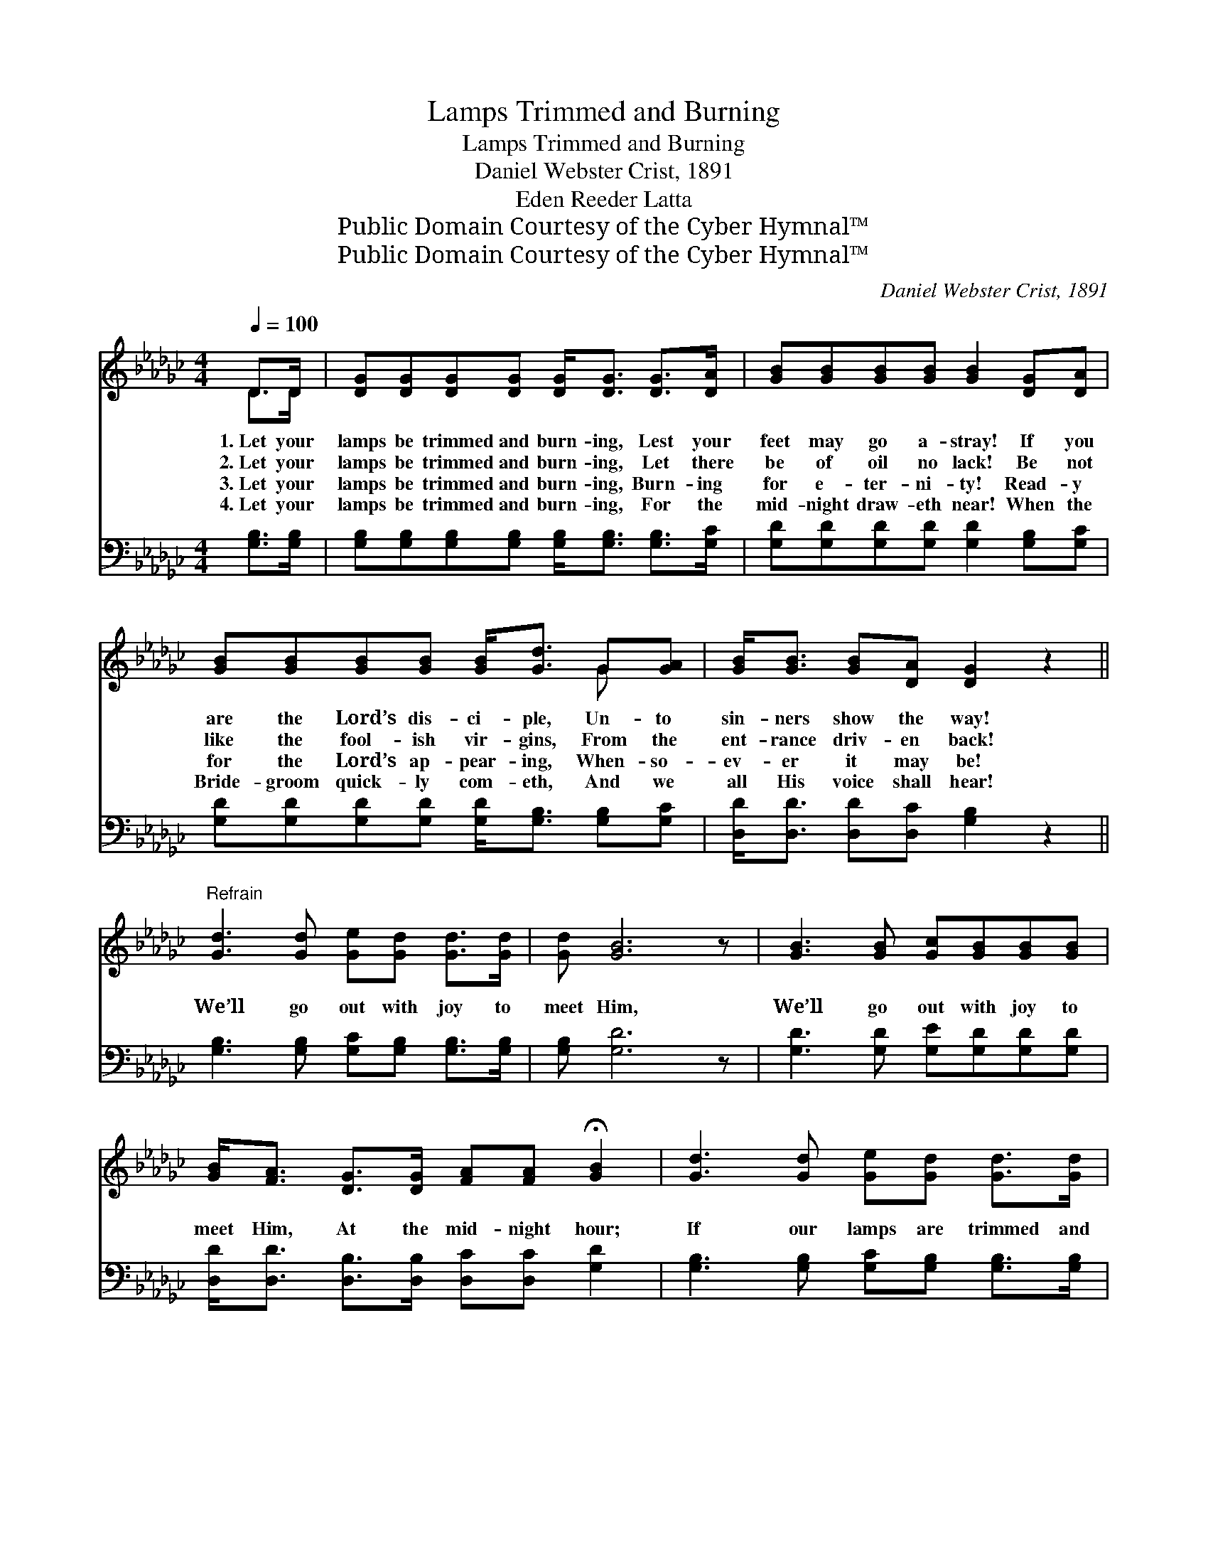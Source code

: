 X:1
T:Lamps Trimmed and Burning
T:Lamps Trimmed and Burning
T:Daniel Webster Crist, 1891
T:Eden Reeder Latta
T:Public Domain Courtesy of the Cyber Hymnal™
T:Public Domain Courtesy of the Cyber Hymnal™
C:Daniel Webster Crist, 1891
Z:Public Domain
Z:Courtesy of the Cyber Hymnal™
%%score ( 1 2 ) 3
L:1/8
Q:1/4=100
M:4/4
K:Gb
V:1 treble 
V:2 treble 
V:3 bass 
V:1
 D>D | [DG][DG][DG][DG] [DG]<[DG] [DG]>[DA] | [GB][GB][GB][GB] [GB]2 [DG][DA] | %3
w: 1.~Let your|lamps be trimmed and burn- ing, Lest your|feet may go a- stray! If you|
w: 2.~Let your|lamps be trimmed and burn- ing, Let there|be of oil no lack! Be not|
w: 3.~Let your|lamps be trimmed and burn- ing, Burn- ing|for e- ter- ni- ty! Read- y|
w: 4.~Let your|lamps be trimmed and burn- ing, For the|mid- night draw- eth near! When the|
 [GB][GB][GB][GB] [GB]<[Gd] G[GA] | [GB]<[GB] [GB][DA] [DG]2 z2 || %5
w: are the Lord’s dis- ci- ple, Un- to|sin- ners show the way!|
w: like the fool- ish vir- gins, From the|ent- rance driv- en back!|
w: for the Lord’s ap- pear- ing, When- so-|ev- er it may be!|
w: Bride- groom quick- ly com- eth, And we|all His voice shall hear!|
"^Refrain" [Gd]3 [Gd] [Ge][Gd] [Gd]>[Gd] | [Gd] [GB]6 z | [GB]3 [GB] [Gc][GB][GB][GB] | %8
w: |||
w: We’ll go out with joy to|meet Him,|We’ll go out with joy to|
w: |||
w: |||
 [GB]<[FA] [DG]>[DG] [FA][FA] !fermata![GB]2 | [Gd]3 [Gd] [Ge][Gd] [Gd]>[Gd] | %10
w: ||
w: meet Him, At the mid- night hour;|If our lamps are trimmed and|
w: ||
w: ||
 [Gd]<[GB] G>[GA] [GB]<[GB] [GB]>[GB] | [GB]<[Gd] G[GA] [GB]2 [DA]2 | [DG]6 |] %13
w: |||
w: burn- ing, When He com- eth, when He|com- eth, At the mid- night|hour!|
w: |||
w: |||
V:2
 D>D | x8 | x8 | x6 G x | x8 || x8 | x8 | x8 | x8 | x8 | x2 G3/2 x9/2 | x2 G x5 | x6 |] %13
V:3
 [G,B,]>[G,B,] | [G,B,][G,B,][G,B,][G,B,] [G,B,]<[G,B,] [G,B,]>[G,C] | %2
 [G,D][G,D][G,D][G,D] [G,D]2 [G,B,][G,C] | [G,D][G,D][G,D][G,D] [G,D]<[G,B,] [G,B,][G,C] | %4
 [D,D]<[D,D] [D,D][D,C] [G,B,]2 z2 || [G,B,]3 [G,B,] [G,C][G,B,] [G,B,]>[G,B,] | [G,B,] [G,D]6 z | %7
 [G,D]3 [G,D] [G,E][G,D][G,D][G,D] | [D,D]<[D,D] [D,B,]>[D,B,] [D,C][D,C] [G,D]2 | %9
 [G,B,]3 [G,B,] [G,C][G,B,] [G,B,]>[G,B,] | [G,B,]<[G,D] [G,B,]>[G,C] [G,D]<[G,D] [G,D]>[G,D] | %11
 [G,D]<[G,B,] [D,B,][D,C] [D,D]2 [D,C]2 | [G,B,]6 |] %13

